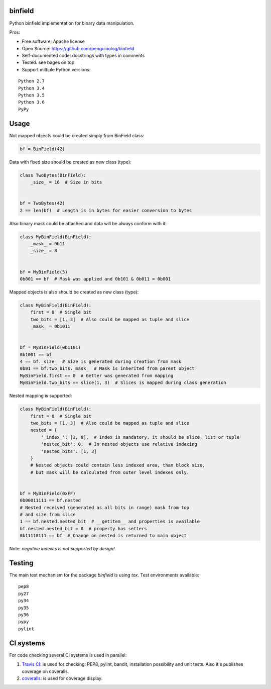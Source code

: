binfield
========

.. image:: https://travis-ci.org/penguinolog/binfield.svg?branch=master
    :target: https://travis-ci.org/penguinolog/binfield
.. image:: https://coveralls.io/repos/github/penguinolog/binfield/badge.svg?branch=master
    :target: https://coveralls.io/github/penguinolog/binfield?branch=master
.. image:: https://readthedocs.org/projects/binfield/badge/?version=latest
    :target: https://binfield.readthedocs.io/en/latest/?badge=latest
    :alt: Documentation Status
.. image:: https://img.shields.io/pypi/v/binfield.svg
    :target: https://pypi.python.org/pypi/binfield
.. image:: https://img.shields.io/pypi/pyversions/binfield.svg
    :target: https://pypi.python.org/pypi/binfield
.. image:: https://img.shields.io/pypi/status/binfield.svg
    :target: https://pypi.python.org/pypi/binfield
.. image:: https://img.shields.io/github/license/penguinolog/binfield.svg
    :target: https://raw.githubusercontent.com/penguinolog/binfield/master/LICENSE

Python binfield implementation for binary data manipulation.

Pros:

* Free software: Apache license
* Open Source: https://github.com/penguinolog/binfield
* Self-documented code: docstrings with types in comments
* Tested: see bages on top
* Support miltiple Python versions:

::

    Python 2.7
    Python 3.4
    Python 3.5
    Python 3.6
    PyPy

Usage
=====

Not mapped objects could be created simply from BinField class:

.. code-block:: python

    bf = BinField(42)

Data with fixed size should be created as new class (type):

.. code-block:: python

    class TwoBytes(BinField):
        _size_ = 16  # Size in bits


    bf = TwoBytes(42)
    2 == len(bf)  # Length is in bytes for easier conversion to bytes

Also binary mask could be attached and data will be always conform with it:

.. code-block:: python

    class MyBinField(BinField):
        _mask_ = 0b11
        _size_ = 8


    bf = MyBinField(5)
    0b001 == bf  # Mask was applied and 0b101 & 0b011 = 0b001

Mapped objects is also should be created as new class (type):

.. code-block:: python

    class MyBinField(BinField):
        first = 0  # Single bit
        two_bits = [1, 3]  # Also could be mapped as tuple and slice
        _mask_ = 0b1011


    bf = MyBinField(0b1101)
    0b1001 == bf
    4 == bf._size_  # Size is generated during creation from mask
    0b01 == bf.two_bits._mask_  # Mask is inherited from parent object
    MyBinField.first == 0  # Getter was generated from mapping
    MyBinField.two_bits == slice(1, 3)  # Slices is mapped during class generation

Nested mapping is supported:

.. code-block:: python

    class MyBinField(BinField):
        first = 0  # Single bit
        two_bits = [1, 3]  # Also could be mapped as tuple and slice
        nested = {
            '_index_': [3, 8],  # Index is mandatory, it should be slice, list or tuple
            'nested_bit': 0,  # In nested objects use relative indexing
            'nested_bits': [1, 3]
        }
        # Nested objects could contain less indexed area, than block size,
        # but mask will be calculated from outer level indexes only.


    bf = MyBinField(0xFF)
    0b00011111 == bf.nested
    # Nested received (generated as all bits in range) mask from top
    # and size from slice
    1 == bf.nested.nested_bit  # __getitem__ and properties is available
    bf.nested.nested_bit = 0  # property has setters
    0b11110111 == bf  # Change on nested is returned to main object


Note: *negative indexes is not supported by design!*

Testing
=======
The main test mechanism for the package `binfield` is using `tox`.
Test environments available:

::

    pep8
    py27
    py34
    py35
    py36
    pypy
    pylint

CI systems
==========
For code checking several CI systems is used in parallel:

1. `Travis CI: <https://travis-ci.org/penguinolog/binfield>`_ is used for checking: PEP8, pylint, bandit, installation possibility and unit tests. Also it's publishes coverage on coveralls.

2. `coveralls: <https://coveralls.io/github/penguinolog/binfield>`_ is used for coverage display.
